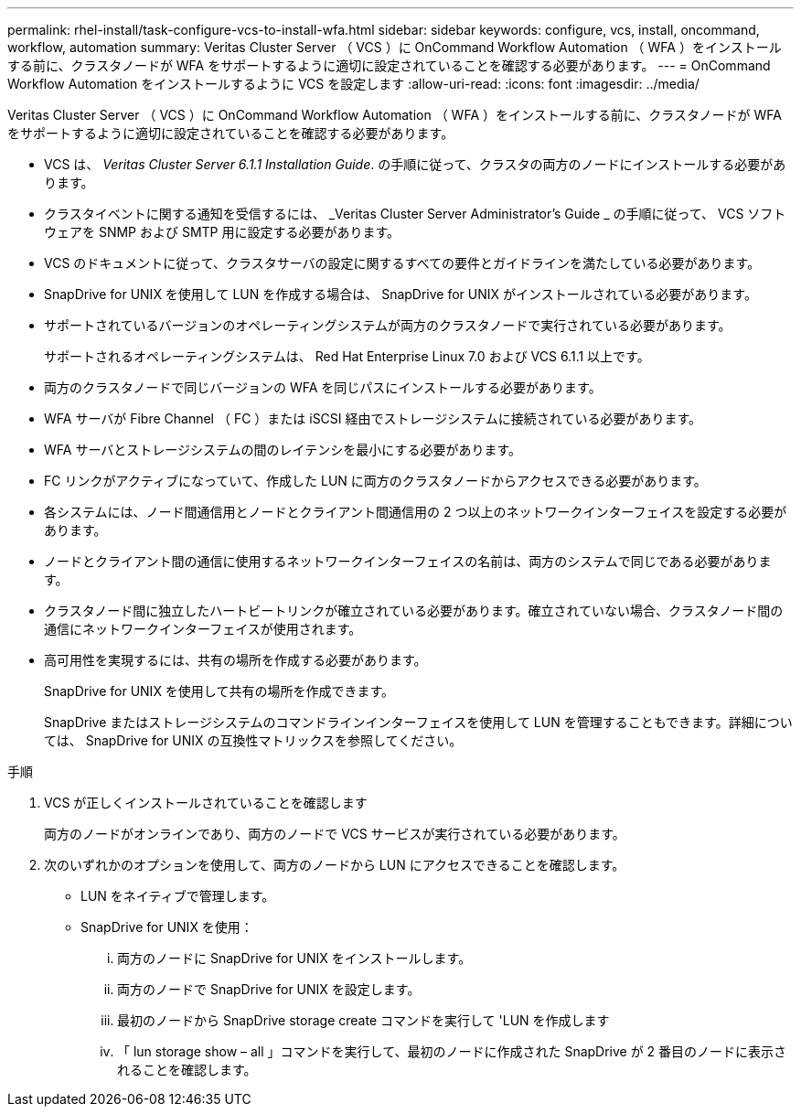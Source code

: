 ---
permalink: rhel-install/task-configure-vcs-to-install-wfa.html 
sidebar: sidebar 
keywords: configure, vcs, install, oncommand, workflow, automation 
summary: Veritas Cluster Server （ VCS ）に OnCommand Workflow Automation （ WFA ）をインストールする前に、クラスタノードが WFA をサポートするように適切に設定されていることを確認する必要があります。 
---
= OnCommand Workflow Automation をインストールするように VCS を設定します
:allow-uri-read: 
:icons: font
:imagesdir: ../media/


[role="lead"]
Veritas Cluster Server （ VCS ）に OnCommand Workflow Automation （ WFA ）をインストールする前に、クラスタノードが WFA をサポートするように適切に設定されていることを確認する必要があります。

* VCS は、 _Veritas Cluster Server 6.1.1 Installation Guide_. の手順に従って、クラスタの両方のノードにインストールする必要があります。
* クラスタイベントに関する通知を受信するには、 _Veritas Cluster Server Administrator's Guide _ の手順に従って、 VCS ソフトウェアを SNMP および SMTP 用に設定する必要があります。
* VCS のドキュメントに従って、クラスタサーバの設定に関するすべての要件とガイドラインを満たしている必要があります。
* SnapDrive for UNIX を使用して LUN を作成する場合は、 SnapDrive for UNIX がインストールされている必要があります。
* サポートされているバージョンのオペレーティングシステムが両方のクラスタノードで実行されている必要があります。
+
サポートされるオペレーティングシステムは、 Red Hat Enterprise Linux 7.0 および VCS 6.1.1 以上です。

* 両方のクラスタノードで同じバージョンの WFA を同じパスにインストールする必要があります。
* WFA サーバが Fibre Channel （ FC ）または iSCSI 経由でストレージシステムに接続されている必要があります。
* WFA サーバとストレージシステムの間のレイテンシを最小にする必要があります。
* FC リンクがアクティブになっていて、作成した LUN に両方のクラスタノードからアクセスできる必要があります。
* 各システムには、ノード間通信用とノードとクライアント間通信用の 2 つ以上のネットワークインターフェイスを設定する必要があります。
* ノードとクライアント間の通信に使用するネットワークインターフェイスの名前は、両方のシステムで同じである必要があります。
* クラスタノード間に独立したハートビートリンクが確立されている必要があります。確立されていない場合、クラスタノード間の通信にネットワークインターフェイスが使用されます。
* 高可用性を実現するには、共有の場所を作成する必要があります。
+
SnapDrive for UNIX を使用して共有の場所を作成できます。

+
SnapDrive またはストレージシステムのコマンドラインインターフェイスを使用して LUN を管理することもできます。詳細については、 SnapDrive for UNIX の互換性マトリックスを参照してください。



.手順
. VCS が正しくインストールされていることを確認します
+
両方のノードがオンラインであり、両方のノードで VCS サービスが実行されている必要があります。

. 次のいずれかのオプションを使用して、両方のノードから LUN にアクセスできることを確認します。
+
** LUN をネイティブで管理します。
** SnapDrive for UNIX を使用：
+
... 両方のノードに SnapDrive for UNIX をインストールします。
... 両方のノードで SnapDrive for UNIX を設定します。
... 最初のノードから SnapDrive storage create コマンドを実行して 'LUN を作成します
... 「 lun storage show – all 」コマンドを実行して、最初のノードに作成された SnapDrive が 2 番目のノードに表示されることを確認します。





